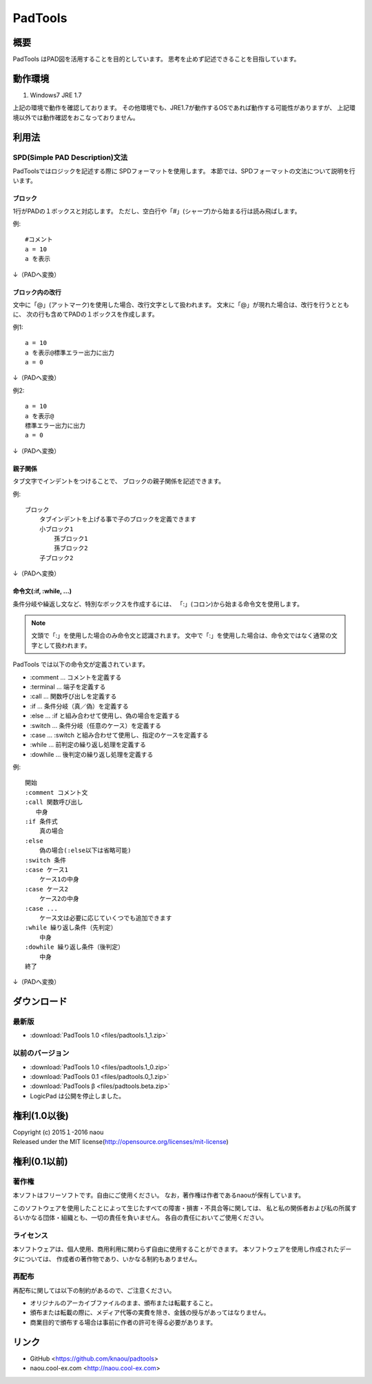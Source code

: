 PadTools
***********

概要
====
PadTools はPAD図を活用することを目的としています。
思考を止めず記述できることを目指しています。

動作環境
========
1. Windows7 JRE 1.7

上記の環境で動作を確認しております。
その他環境でも、JRE1.7が動作するOSであれば動作する可能性がありますが、
上記環境以外では動作確認をおこなっておりません。

利用法
======

SPD(Simple PAD Description)文法
--------------------------------
PadToolsではロジックを記述する際に SPDフォーマットを使用します。
本節では、SPDフォーマットの文法について説明を行います。

ブロック
^^^^^^^
1行がPADの１ボックスと対応します。
ただし、空白行や「#」(シャープ)から始まる行は読み飛ばします。

例::

    #コメント
    a = 10
    a を表示
    
↓（PADへ変換）

.. image:: images/format_basic_01.png

ブロック内の改行
^^^^^^^^^^^^^^

文中に「@」(アットマーク)を使用した場合、改行文字として扱われます。
文末に「@」が現れた場合は、改行を行うとともに、
次の行も含めてPADの１ボックスを作成します。

例1::

     a = 10
     a を表示@標準エラー出力に出力
     a = 0

↓（PADへ変換）

.. image:: images/format_basic_02.png

例2::

     a = 10
     a を表示@
     標準エラー出力に出力
     a = 0

↓（PADへ変換）

.. image:: images/format_basic_02.png

親子関係
^^^^^^^^
タブ文字でインデントをつけることで、 ブロックの親子関係を記述できます。

例::

     ブロック
         タブインデントを上げる事で子のブロックを定義できます
         小ブロック1
             孫ブロック1
             孫ブロック2
         子ブロック2

↓（PADへ変換）

.. image:: images/format_children_01.png

命令文(:if, :while, ...)
^^^^^^^^^^^^^^^^^^^^^^^^
条件分岐や繰返し文など、特別なボックスを作成するには、
「:」(コロン)から始まる命令文を使用します。

.. note::
    文頭で「:」を使用した場合のみ命令文と認識されます。
    文中で「:」を使用した場合は、命令文ではなく通常の文字として扱われます。

PadTools では以下の命令文が定義されています。

* :comment … コメントを定義する
* :terminal … 端子を定義する
* :call … 関数呼び出しを定義する
* :if … 条件分岐（真／偽）を定義する
* :else … :if と組み合わせて使用し、偽の場合を定義する
* :switch … 条件分岐（任意のケース）を定義する
* :case … :switch と組み合わせて使用し、指定のケースを定義する
* :while … 前判定の繰り返し処理を定義する
* :dowhile … 後判定の繰り返し処理を定義する

例::

     開始
     :comment コメント文
     :call 関数呼び出し
        中身
     :if 条件式
         真の場合
     :else
         偽の場合(:else以下は省略可能)
     :switch 条件
     :case ケース1
         ケース1の中身
     :case ケース2
         ケース2の中身
     :case ...
         ケース文は必要に応じていくつでも追加できます
     :while 繰り返し条件（先判定）
         中身
     :dowhile 繰り返し条件（後判定）
         中身
     終了

↓（PADへ変換）

.. image:: images/format_command_01.png

ダウンロード
===========

最新版
------

* :download:`PadTools 1.0 <files/padtools.1_1.zip>`

以前のバージョン
--------------

* :download:`PadTools 1.0 <files/padtools.1_0.zip>`
* :download:`PadTools 0.1 <files/padtools.0_1.zip>`
* :download:`PadTools β <files/padtools.beta.zip>`

* LogicPad は公開を停止しました。

権利(1.0以後)
=====

| Copyright (c) 2015１-2016 naou
| Released under the MIT license(http://opensource.org/licenses/mit-license)

権利(0.1以前)
=====

著作権
-------
本ソフトはフリーソフトです。自由にご使用ください。
なお，著作権は作者であるnaouが保有しています。

このソフトウェアを使用したことによって生じたすべての障害・損害・不具合等に関しては、
私と私の関係者および私の所属するいかなる団体・組織とも、一切の責任を負いません。
各自の責任においてご使用ください。

ライセンス
---------
本ソフトウェアは、個人使用、商用利用に関わらず自由に使用することができます。
本ソフトウェアを使用し作成されたデータについては、
作成者の著作物であり、いかなる制約もありません。

再配布
------
再配布に関しては以下の制約があるので、ご注意ください。

* オリジナルのアーカイブファイルのまま、頒布または転載すること。
* 頒布または転載の際に、メディア代等の実費を除き、金銭の授与があってはなりません。
* 商業目的で頒布する場合は事前に作者の許可を得る必要があります。

リンク
=====
* GitHub <https://github.com/knaou/padtools>
* naou.cool-ex.com <http://naou.cool-ex.com>
